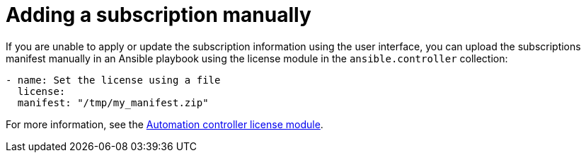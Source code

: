 [id="proc-controller-adding-subscription-manually"]

= Adding a subscription manually

If you are unable to apply or update the subscription information using the user interface, you can upload the subscriptions manifest manually in an Ansible playbook using the license module in the `ansible.controller` collection:

[literal, options="nowrap" subs="+attributes"]
----
- name: Set the license using a file
  license:
  manifest: "/tmp/my_manifest.zip"
----

For more information, see the link:https://console.redhat.com/ansible/automation-hub/repo/published/ansible/controller/content/module/license/[Automation controller license module].
